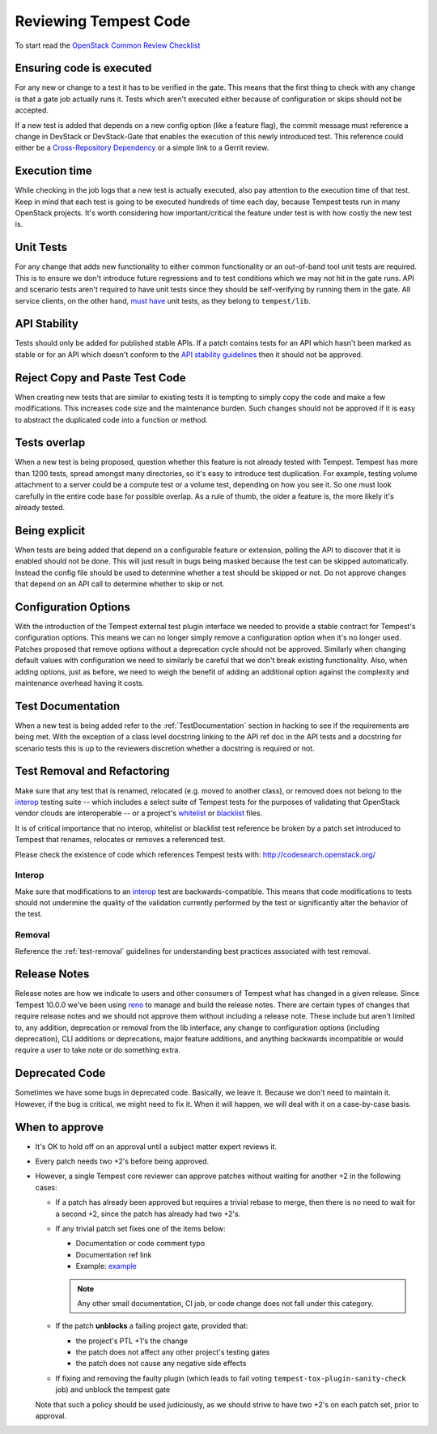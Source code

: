 Reviewing Tempest Code
======================

To start read the `OpenStack Common Review Checklist
<https://docs.openstack.org/infra/manual/developers.html#peer-review>`_


Ensuring code is executed
-------------------------

For any new or change to a test it has to be verified in the gate. This means
that the first thing to check with any change is that a gate job actually runs
it. Tests which aren't executed either because of configuration or skips should
not be accepted.

If a new test is added that depends on a new config option (like a feature
flag), the commit message must reference a change in DevStack or DevStack-Gate
that enables the execution of this newly introduced test. This reference could
either be a `Cross-Repository Dependency <https://docs.openstack.org/infra/
manual/developers.html#cross-repository-dependencies>`_ or a simple link
to a Gerrit review.


Execution time
--------------
While checking in the job logs that a new test is actually executed, also
pay attention to the execution time of that test. Keep in mind that each test
is going to be executed hundreds of time each day, because Tempest tests
run in many OpenStack projects. It's worth considering how important/critical
the feature under test is with how costly the new test is.


Unit Tests
----------

For any change that adds new functionality to either common functionality or an
out-of-band tool unit tests are required. This is to ensure we don't introduce
future regressions and to test conditions which we may not hit in the gate runs.
API and scenario tests aren't required to have unit tests since they should
be self-verifying by running them in the gate. All service clients, on the
other hand, `must have`_ unit tests, as they belong to ``tempest/lib``.

.. _must have: https://docs.openstack.org/tempest/latest/library.html#testing


API Stability
-------------
Tests should only be added for published stable APIs. If a patch contains
tests for an API which hasn't been marked as stable or for an API which
doesn't conform to the `API stability guidelines
<https://wiki.openstack.org/wiki/Governance/Approved/APIStability>`_ then it
should not be approved.


Reject Copy and Paste Test Code
-------------------------------
When creating new tests that are similar to existing tests it is tempting to
simply copy the code and make a few modifications. This increases code size and
the maintenance burden. Such changes should not be approved if it is easy to
abstract the duplicated code into a function or method.


Tests overlap
-------------
When a new test is being proposed, question whether this feature is not already
tested with Tempest. Tempest has more than 1200 tests, spread amongst many
directories, so it's easy to introduce test duplication. For example, testing
volume attachment to a server could be a compute test or a volume test, depending
on how you see it. So one must look carefully in the entire code base for possible
overlap. As a rule of thumb, the older a feature is, the more likely it's
already tested.


Being explicit
--------------
When tests are being added that depend on a configurable feature or extension,
polling the API to discover that it is enabled should not be done. This will
just result in bugs being masked because the test can be skipped automatically.
Instead the config file should be used to determine whether a test should be
skipped or not. Do not approve changes that depend on an API call to determine
whether to skip or not.


Configuration Options
---------------------
With the introduction of the Tempest external test plugin interface we needed
to provide a stable contract for Tempest's configuration options. This means
we can no longer simply remove a configuration option when it's no longer used.
Patches proposed that remove options without a deprecation cycle should not
be approved. Similarly when changing default values with configuration we need
to similarly be careful that we don't break existing functionality. Also, when
adding options, just as before, we need to weigh the benefit of adding an
additional option against the complexity and maintenance overhead having it
costs.


Test Documentation
------------------
When a new test is being added refer to the :ref:`TestDocumentation` section in
hacking to see if the requirements are being met. With the exception of a class
level docstring linking to the API ref doc in the API tests and a docstring for
scenario tests this is up to the reviewers discretion whether a docstring is
required or not.


Test Removal and Refactoring
----------------------------
Make sure that any test that is renamed, relocated (e.g. moved to another
class), or removed does not belong to the `interop`_ testing suite -- which
includes a select suite of Tempest tests for the purposes of validating that
OpenStack vendor clouds are interoperable -- or a project's `whitelist`_ or
`blacklist`_ files.

It is of critical importance that no interop, whitelist or blacklist test
reference be broken by a patch set introduced to Tempest that renames,
relocates or removes a referenced test.

Please check the existence of code which references Tempest tests with:
http://codesearch.openstack.org/

Interop
^^^^^^^
Make sure that modifications to an `interop`_ test are backwards-compatible.
This means that code modifications to tests should not undermine the quality of
the validation currently performed by the test or significantly alter the
behavior of the test.

Removal
^^^^^^^
Reference the :ref:`test-removal` guidelines for understanding best practices
associated with test removal.

.. _interop: https://www.openstack.org/brand/interop
.. _whitelist: https://docs.openstack.org/tempest/latest/run.html#test-selection
.. _blacklist: https://docs.openstack.org/tempest/latest/run.html#test-selection


Release Notes
-------------
Release notes are how we indicate to users and other consumers of Tempest what
has changed in a given release. Since Tempest 10.0.0 we've been using `reno`_
to manage and build the release notes. There are certain types of changes that
require release notes and we should not approve them without including a release
note. These include but aren't limited to, any addition, deprecation or removal
from the lib interface, any change to configuration options (including
deprecation), CLI additions or deprecations, major feature additions, and
anything backwards incompatible or would require a user to take note or do
something extra.

.. _reno: https://docs.openstack.org/reno/latest/


Deprecated Code
---------------
Sometimes we have some bugs in deprecated code. Basically, we leave it. Because
we don't need to maintain it. However, if the bug is critical, we might need to
fix it. When it will happen, we will deal with it on a case-by-case basis.


When to approve
---------------
* It's OK to hold off on an approval until a subject matter expert reviews it.
* Every patch needs two +2's before being approved.
* However, a single Tempest core reviewer can approve patches without waiting
  for another +2 in the following cases:

  * If a patch has already been approved but requires a trivial rebase to
    merge, then there is no need to wait for a second +2, since the patch has
    already had two +2's.
  * If any trivial patch set fixes one of the items below:

    * Documentation or code comment typo
    * Documentation ref link
    * Example: `example`_

    .. note::

      Any other small documentation, CI job, or code change does not fall under
      this category.

  * If the patch **unblocks** a failing project gate, provided that:

    * the project's PTL +1's the change
    * the patch does not affect any other project's testing gates
    * the patch does not cause any negative side effects
  * If fixing and removing the faulty plugin (which leads to fail
    voting ``tempest-tox-plugin-sanity-check`` job) and unblock the
    tempest gate

  Note that such a policy should be used judiciously, as we should strive to
  have two +2's on each patch set, prior to approval.

.. _example: https://review.openstack.org/#/c/611032/
